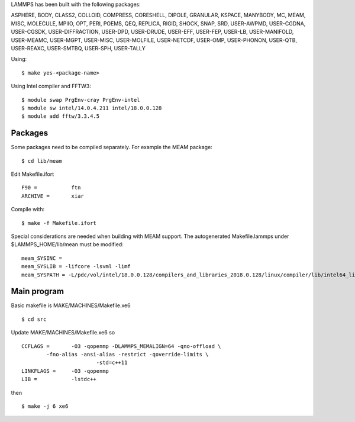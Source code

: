 LAMMPS has been built with the following packages:  

ASPHERE, BODY, CLASS2, COLLOID, COMPRESS, CORESHELL, DIPOLE, GRANULAR, KSPACE, MANYBODY, MC, MEAM, MISC, MOLECULE, MPIIO, OPT, PERI, 
POEMS, QEQ, REPLICA, RIGID, SHOCK, SNAP, SRD, USER-AWPMD, USER-CGDNA, USER-CGSDK, USER-DIFFRACTION, USER-DPD, USER-DRUDE, USER-EFF, 
USER-FEP, USER-LB, USER-MANIFOLD, USER-MEAMC, USER-MGPT, USER-MISC, USER-MOLFILE, USER-NETCDF, USER-OMP, USER-PHONON, USER-QTB, 
USER-REAXC, USER-SMTBQ, USER-SPH, USER-TALLY

Using:

::

   $ make yes-<package-name>

Using Intel compiler and FFTW3:

::

  $ module swap PrgEnv-cray PrgEnv-intel
  $ module sw intel/14.0.4.211 intel/18.0.0.128
  $ module add fftw/3.3.4.5

Packages
--------

Some packages need to be compiled separately. For example the MEAM package:

::
  
  $ cd lib/meam

Edit Makefile.ifort

::  
  
  F90 =           ftn
  ARCHIVE =       xiar


Compile with:

::

  $ make -f Makefile.ifort

Special considerations are needed when building with MEAM support. The autogenerated Makefile.lammps under 
$LAMMPS_HOME/lib/mean must be modified:

::

  meam_SYSINC =
  meam_SYSLIB = -lifcore -lsvml -limf
  meam_SYSPATH = -L/pdc/vol/intel/18.0.0.128/compilers_and_libraries_2018.0.128/linux/compiler/lib/intel64_lin


Main program
------------

Basic makefile is MAKE/MACHINES/Makefile.xe6

::

   $ cd src

Update MAKE/MACHINES/Makefile.xe6 so

::

   CCFLAGS =       -O3 -qopenmp -DLAMMPS_MEMALIGN=64 -qno-offload \
   	   -fno-alias -ansi-alias -restrict -qoverride-limits \
                           -std=c++11
   LINKFLAGS =     -O3 -qopenmp
   LIB =           -lstdc++
 
then

::

   $ make -j 6 xe6

